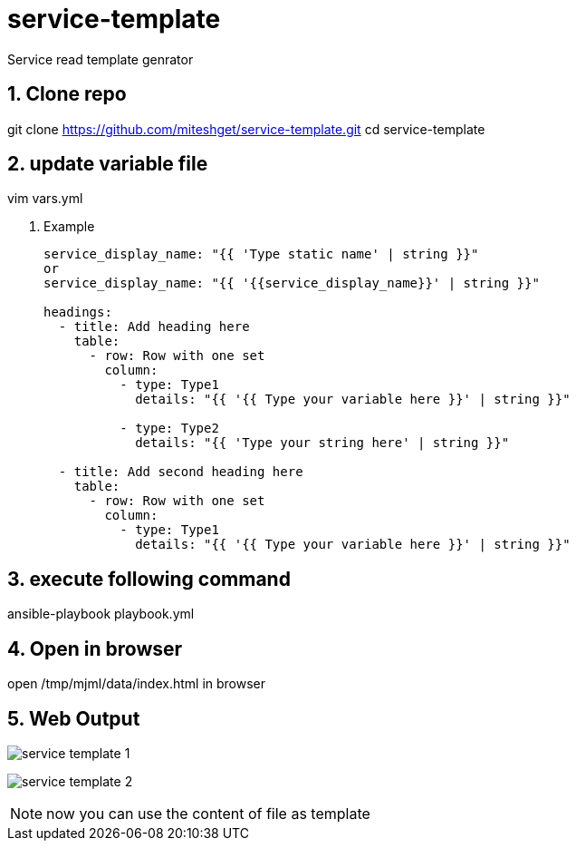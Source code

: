 :imagesdir: ./images
:linkattrs:
:numbered:

= service-template
Service read template genrator


== Clone repo
git clone https://github.com/miteshget/service-template.git
cd service-template

== update variable file
vim vars.yml

. Example
+
[source,adoc]
----
service_display_name: "{{ 'Type static name' | string }}"
or
service_display_name: "{{ '{{service_display_name}}' | string }}"

headings:
  - title: Add heading here
    table:
      - row: Row with one set
        column:
          - type: Type1
            details: "{{ '{{ Type your variable here }}' | string }}"

          - type: Type2
            details: "{{ 'Type your string here' | string }}"

  - title: Add second heading here
    table:
      - row: Row with one set
        column:
          - type: Type1
            details: "{{ '{{ Type your variable here }}' | string }}"
----

== execute following command
ansible-playbook playbook.yml



== Open in browser
open /tmp/mjml/data/index.html in browser

== Web Output 
image:service_template_1.png[]

image:service_template_2.png[]

NOTE: now you can use the content of file as template 
